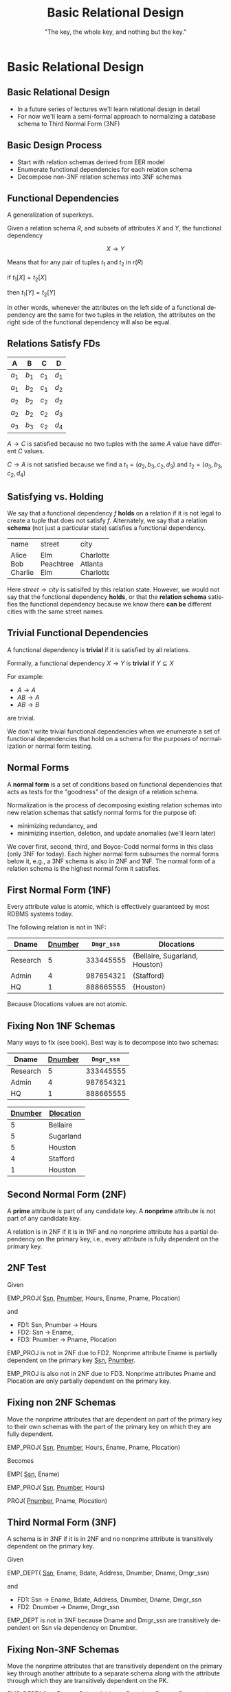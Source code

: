 #+TITLE:     Basic Relational Design
#+AUTHOR:    "The key, the whole key, and nothing but the key."
#+EMAIL:
#+DATE:
#+DESCRIPTION:
#+KEYWORDS:
#+LANGUAGE:  en
#+OPTIONS: H:2 toc:nil num:t ^:{}
#+LaTeX_CLASS: beamer
#+LaTeX_CLASS_OPTIONS: [smaller]
#+BEAMER_FRAME_LEVEL: 2
#+COLUMNS: %40ITEM %10BEAMER_env(Env) %9BEAMER_envargs(Env Args) %4BEAMER_col(Col) %10BEAMER_extra(Extra)
#+LaTeX_HEADER: \setbeamertemplate{footline}[frame number]
#+LaTeX_HEADER: \hypersetup{colorlinks=true,urlcolor=blue}
#+LaTeX_HEADER: \logo{\includegraphics[height=.75cm]{GeorgiaTechLogo-black-gold.png}}

* Basic Relational Design

**  Basic Relational Design

- In a future series of lectures we'll learn relational design in detail
- For now we'll learn a semi-formal approach to normalizing a database schema to Third Normal Form (3NF)

** Basic Design Process

- Start with relation schemas derived from EER model
- Enumerate functional dependencies for each relation schema
- Decompose non-3NF relation schemas into 3NF schemas

** Functional Dependencies

A generalization of superkeys.

Given a relation schema $R$, and subsets of attributes $X$ and $Y$, the functional dependency

$$
X \rightarrow Y
$$

Means that for any pair of tuples $t_1$ and $t_2$ in $r(R)$

#+BEGIN_CENTER
if $t_1[X] = t_2[X]$

then $t_1[Y] = t_2[Y]$
#+END_CENTER

In other words, whenever the attributes on the left side of a functional dependency are the same for two tuples in the relation, the attributes on the right side of the functional dependency will also be equal.

** Relations *Satisfy* FDs

#+ATTR_LATEX: :align |c|c|c|c|
|-------+-------+-------+-------|
| A     | B     | C     | D     |
|-------+-------+-------+-------|
| $a_1$ | $b_1$ | $c_1$ | $d_1$ |
| $a_1$ | $b_2$ | $c_1$ | $d_2$ |
| $a_2$ | $b_2$ | $c_2$ | $d_2$ |
| $a_2$ | $b_2$ | $c_2$ | $d_3$ |
| $a_3$ | $b_3$ | $c_2$ | $d_4$ |
|-------+-------+-------+-------|


$A \rightarrow C$ is satisfied because no two tuples with the same $A$ value have different $C$ values.

$C \rightarrow A$ is not satisfied because we find a
$t_1 = (a_2, b_3, c_2, d_3)$ and
$t_2 = (a_3, b_3, c_2, d_4)$

** Satisfying vs. Holding

We say that a functional dependency $f$ *holds* on a relation if it is not legal to create a tuple that does not satisfy $f$. Alternately, we say that a relation *schema* (not just a particular state) satisfies a functional dependency.

+---------+-----------+-----------+
| name    | street    | city      |
+---------+-----------+-----------+
| Alice   | Elm       | Charlotte |
| Bob     | Peachtree | Atlanta   |
| Charlie | Elm       | Charlotte |
+---------+-----------+-----------+

Here $street \rightarrow city$ is satisifed by this relation state. However, we would not say that the functional dependency *holds*, or that the *relation schema* satisfies the functional dependency because we know there *can be* different cities with the same street names.

** Trivial Functional Dependencies

A functional dependency is *trivial* if it is satisfied by all relations.

Formally, a functional dependency $X \rightarrow Y$ is **trivial** if $Y \subseteq X$

For example:

- $A \rightarrow A$
- $AB \rightarrow A$
- $AB \rightarrow B$


are trivial.

We don't write trivial functional dependencies when we enumerate a set of functional dependencies that hold on a schema for the purposes of normalization or normal form testing.

** Normal Forms

A *normal form* is a set of conditions based on functional dependencies that acts as tests for the "goodness" of the design of a relation schema.

Normalization is the process of decomposing existing relation schemas into new relation schemas that satisfy normal forms for the purpose of:

- minimizing redundancy, and
- minimizing insertion, deletion, and update anomalies (we'll learn later)

We cover first, second, third, and Boyce-Codd normal forms in this class (only 3NF for today). Each higher normal form subsumes the normal forms below it, e.g., a 3NF schema is also in 2NF and 1NF. The normal form of a relation schema is the highest normal form it satisfies.

** First Normal Form (1NF)

Every attribute value is atomic, which is effectively guaranteed by most RDBMS systems today.

The following relation is not in 1NF:

#+ATTR_LATEX: :align |c|c|c|c|
|----------+-----------+------------+--------------------------------|
| Dname    | _Dnumber_ | ~Dmgr_ssn~ | Dlocations                     |
|----------+-----------+------------+--------------------------------|
| Research |         5 |  333445555 | {Bellaire, Sugarland, Houston} |
| Admin    |         4 |  987654321 | {Stafford}                     |
| HQ       |         1 |  888665555 | {Houston}                      |
|----------+-----------+------------+--------------------------------|

Because Dlocations values are not atomic.

** Fixing Non 1NF Schemas

Many ways to fix (see book). Best way is to decompose into two schemas:

#+ATTR_LATEX: :align |c|c|c|
|----------+-----------+------------|
| Dname    | _Dnumber_ | ~Dmgr_ssn~ |
|----------+-----------+------------|
| Research |         5 |  333445555 |
| Admin    |         4 |  987654321 |
| HQ       |         1 |  888665555 |
|----------+-----------+------------|

#+ATTR_LATEX: :align |c|c|c|
|----------------+------------------|
| _Dnumber_      | _Dlocation_      |
|----------------+------------------|
| 5              | Bellaire         |
| 5              | Sugarland        |
| 5              | Houston          |
| 4              | Stafford         |
| 1              | Houston          |
|----------------+------------------|

** Second Normal Form (2NF)

A *prime* attribute is part of any candidate key. A *nonprime* attribute is not part of any candidate key.

A relation is in 2NF if it is in 1NF and no nonprime attribute has a partial dependency on the primary key, i.e., every attribute is fully dependent on the primary key.

** 2NF Test

Given

EMP_PROJ( _Ssn_, _Pnumber_, Hours, Ename, Pname, Plocation)

and

- FD1: Ssn, Pnumber $\rightarrow$ Hours
- FD2: Ssn $\rightarrow$ Ename,
- FD3: Pnumber $\rightarrow$ Pname, Plocation

EMP_PROJ is not in 2NF due to FD2. Nonprime attribute Ename is partially dependent on the primary key _Ssn_, _Pnumber_.

EMP_PROJ is also not in 2NF due to FD3. Nonprime attributes Pname and Plocation are only partially dependent on the primary key.

** Fixing non 2NF Schemas

Move the nonprime attributes that are dependent on part of the primary key to their own schemas with the part of the primary key on which they are fully dependent.

EMP_PROJ( _Ssn_, _Pnumber_, Hours, Ename, Pname, Plocation)

Becomes

EMP( _Ssn_, Ename)

EMP_PROJ( _Ssn_, _Pnumber_, Hours)

PROJ( _Pnumber_, Pname, Plocation)

** Third Normal Form (3NF)

A schema is in 3NF if it is in 2NF and no nonprime attribute is transitively dependent on the primary key.

Given

EMP_DEPT( _Ssn_, Ename, Bdate, Address, Dnumber, Dname, Dmgr_ssn)

and

- FD1: Ssn $\rightarrow$ Ename, Bdate, Address, Dnumber, Dname, Dmgr_ssn
- FD2: Dnumber $\rightarrow$ Dname, Dmgr_ssn

EMP_DEPT is not in 3NF because Dname and Dmgr_ssn are transitively dependent on Ssn via dependency on Dnumber.

** Fixing Non-3NF Schemas

Move the nonprime attributes that are transitively dependent on the primary key through another attribute to a separate schema along with the attribute through which they are transitively dependent on the PK.

EMP_DEPT( _Ssn_, Ename, Bdate, Address, Dnumber, Dname, Dmgr_ssn)

becomes

EMP( _Ssn_, Ename, Bdate, Address, Dnumber)

DEPT( _Dnumber_, Dname, Dmgr_ssn)

Note that a natural join on Dnumber will recover the original relation.

** Basic Relational Design Summary

- Every relation must have a key, and the 1NF assumption of the relational model asures that attributes are atomic. (Dont' "hide" extra information in strings!)

    - "The key,"


- A relation is in 2NF if it is in 1NF and no nonprime attribute has a partial dependency on the primary key, i.e., every attribute is fully dependent on the primary key.

    - "the whole key,"

- A schema is in 3NF if it is in 2NF and no nonprime attribute is transitively dependent on the primary key.

    - "and nothing but the key.

Normalize relations schemas by decomposing according to problematic functional dependencies.
